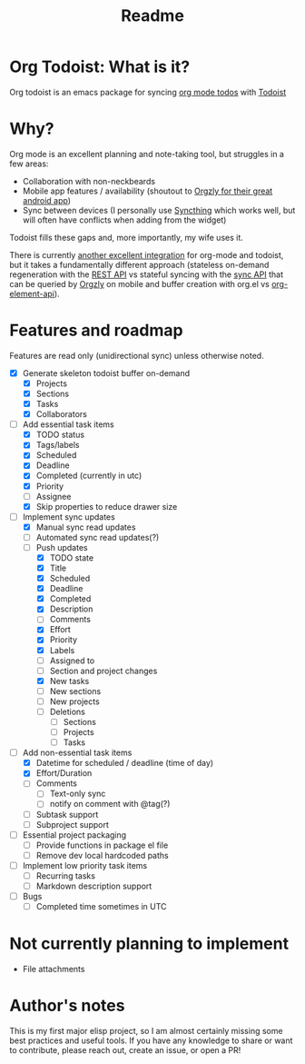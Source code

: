 #+title: Readme

* Org Todoist: What is it?
Org todoist is an emacs package for syncing [[https://orgmode.org/][org mode todos]] with [[https://todoist.com/][Todoist]]
* Why?
Org mode is an excellent planning and note-taking tool, but struggles in a few areas:

- Collaboration with non-neckbeards
- Mobile app features / availability (shoutout to [[https://github.com/orgzly-revived/orgzly-android-revived][Orgzly for their great android app]])
- Sync between devices (I personally use [[https://syncthing.net/][Syncthing]] which works well, but will often have conflicts when adding from the widget)

Todoist fills these gaps and, more importantly, my wife uses it.

There is currently [[https://github.com/abrochard/emacs-todoist][another excellent integration]] for org-mode and todoist, but it takes a fundamentally different approach (stateless on-demand regeneration with the [[https://developer.todoist.com/rest/v2/#overview][REST API]] vs stateful syncing with the [[https://developer.todoist.com/sync/v9/#overview][sync API]] that can be queried by [[https://github.com/orgzly-revived/orgzly-android-revived][Orgzly]] on mobile and buffer creation with org.el vs [[https://orgmode.org/worg/dev/org-element-api.html][org-element-api]]).
* Features and roadmap

Features are read only (unidirectional sync) unless otherwise noted.

- [X] Generate skeleton todoist buffer on-demand
  - [X] Projects
  - [X] Sections
  - [X] Tasks
  - [X] Collaborators
- [-] Add essential task items
  - [X] TODO status
  - [X] Tags/labels
  - [X] Scheduled
  - [X] Deadline
  - [X] Completed (currently in utc)
  - [X] Priority
  - [ ] Assignee
  - [X] Skip properties to reduce drawer size
- [-] Implement sync updates
  - [X] Manual sync read updates
  - [ ] Automated sync read updates(?)
  - [-] Push updates
    - [X] TODO state
    - [X] Title
    - [X] Scheduled
    - [X] Deadline
    - [X] Completed
    - [X] Description
    - [ ] Comments
    - [X] Effort
    - [X] Priority
    - [X] Labels
    - [ ] Assigned to
    - [ ] Section and project changes
    - [X] New tasks
    - [ ] New sections
    - [ ] New projects
    - [ ] Deletions
      - [ ] Sections
      - [ ] Projects
      - [ ] Tasks
- [-] Add non-essential task items
  - [X] Datetime for scheduled / deadline (time of day)
  - [X] Effort/Duration
  - [ ] Comments
    - [ ] Text-only sync
    - [ ] notify on comment with @tag(?)
  - [ ] Subtask support
  - [ ] Subproject support
- [ ] Essential project packaging
  - [ ] Provide functions in package el file
  - [ ] Remove dev local hardcoded paths
- [ ] Implement low priority task items
  - [ ] Recurring tasks
  - [ ] Markdown description support
- [ ] Bugs
  - [ ] Completed time sometimes in UTC
* Not currently planning to implement
- File attachments
* Author's notes
This is my first major elisp project, so I am almost certainly missing some best practices and useful tools. If you have any knowledge to share or want to contribute, please reach out, create an issue, or open a PR!
